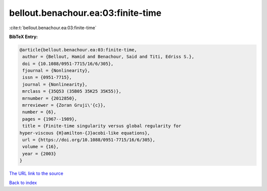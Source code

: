 bellout.benachour.ea:03:finite-time
===================================

:cite:t:`bellout.benachour.ea:03:finite-time`

**BibTeX Entry:**

.. code-block:: bibtex

   @article{bellout.benachour.ea:03:finite-time,
    author = {Bellout, Hamid and Benachour, Said and Titi, Edriss S.},
    doi = {10.1088/0951-7715/16/6/305},
    fjournal = {Nonlinearity},
    issn = {0951-7715},
    journal = {Nonlinearity},
    mrclass = {35Q53 (35B05 35K25 35K55)},
    mrnumber = {2012850},
    mrreviewer = {Zoran Gruji\'{c}},
    number = {6},
    pages = {1967--1989},
    title = {Finite-time singularity versus global regularity for
   hyper-viscous {H}amilton-{J}acobi-like equations},
    url = {https://doi.org/10.1088/0951-7715/16/6/305},
    volume = {16},
    year = {2003}
   }

`The URL link to the source <https://doi.org/10.1088/0951-7715/16/6/305>`__


`Back to index <../By-Cite-Keys.html>`__
